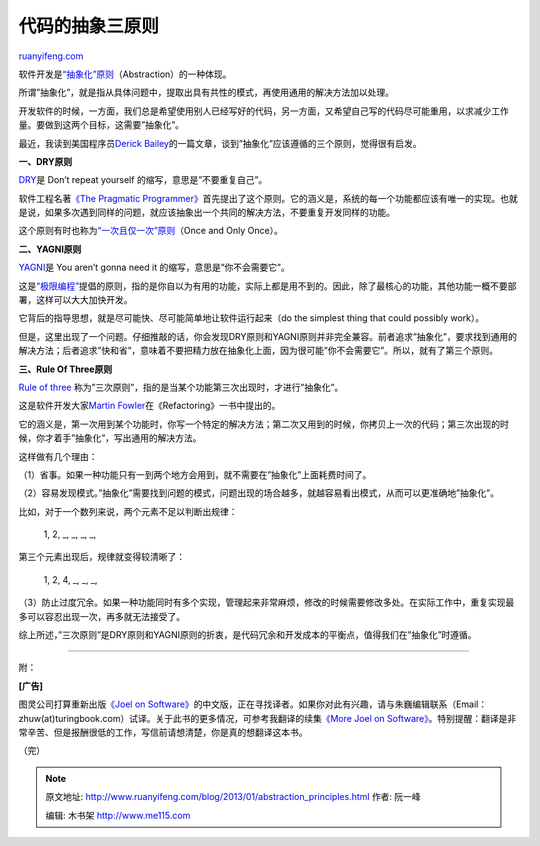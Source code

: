 .. _201301_abstraction_principles:

代码的抽象三原则
===================================

`ruanyifeng.com <http://www.ruanyifeng.com/blog/2013/01/abstraction_principles.html>`__

软件开发是\ `“抽象化”原则 <http://en.wikipedia.org/wiki/Abstraction_principle_(computer_programming)>`__\ （Abstraction）的一种体现。

所谓”抽象化”，就是指从具体问题中，提取出具有共性的模式，再使用通用的解决方法加以处理。

开发软件的时候，一方面，我们总是希望使用别人已经写好的代码，另一方面，又希望自己写的代码尽可能重用，以求减少工作量。要做到这两个目标，这需要”抽象化”。

最近，我读到美国程序员\ `Derick
Bailey <http://lostechies.com/derickbailey/2012/10/31/abstraction-the-rule-of-three/>`__\ 的一篇文章，谈到”抽象化”应该遵循的三个原则，觉得很有启发。

**一、DRY原则**

`DRY <http://en.wikipedia.org/wiki/Don%27t_repeat_yourself>`__\ 是 Don’t
repeat yourself 的缩写，意思是”不要重复自己”。

软件工程名著\ `《The Pragmatic
Programmer》 <http://en.wikipedia.org/wiki/The_Pragmatic_Programmer>`__\ 首先提出了这个原则。它的涵义是，系统的每一个功能都应该有唯一的实现。也就是说，如果多次遇到同样的问题，就应该抽象出一个共同的解决方法，不要重复开发同样的功能。

这个原则有时也称为\ `“一次且仅一次”原则 <http://zh.wikipedia.org/wiki/%E4%B8%80%E6%AC%A1%E4%B8%94%E4%BB%85%E4%B8%80%E6%AC%A1>`__\ （Once
and Only Once）。

**二、YAGNI原则**

`YAGNI <http://en.wikipedia.org/wiki/You_ain't_gonna_need_it>`__\ 是 You
aren’t gonna need it 的缩写，意思是”你不会需要它”。

这是\ `“极限编程” <http://en.wikipedia.org/wiki/Extreme_programming>`__\ 提倡的原则，指的是你自以为有用的功能，实际上都是用不到的。因此，除了最核心的功能，其他功能一概不要部署，这样可以大大加快开发。

它背后的指导思想，就是尽可能快、尽可能简单地让软件运行起来（do the
simplest thing that could possibly work）。

但是，这里出现了一个问题。仔细推敲的话，你会发现DRY原则和YAGNI原则并非完全兼容。前者追求”抽象化”，要求找到通用的解决方法；后者追求”快和省”，意味着不要把精力放在抽象化上面，因为很可能”你不会需要它”。所以，就有了第三个原则。

**三、Rule Of Three原则**

`Rule of
three <http://en.wikipedia.org/wiki/Rule_of_three_(computer_programming)>`__
称为”三次原则”，指的是当某个功能第三次出现时，才进行”抽象化”。

这是软件开发大家\ `Martin
Fowler <http://en.wikipedia.org/wiki/Martin_Fowler>`__\ 在《Refactoring》一书中提出的。

它的涵义是，第一次用到某个功能时，你写一个特定的解决方法；第二次又用到的时候，你拷贝上一次的代码；第三次出现的时候，你才着手”抽象化”，写出通用的解决方法。

这样做有几个理由：

（1）省事。如果一种功能只有一到两个地方会用到，就不需要在”抽象化”上面耗费时间了。

（2）容易发现模式。”抽象化”需要找到问题的模式，问题出现的场合越多，就越容易看出模式，从而可以更准确地”抽象化”。

比如，对于一个数列来说，两个元素不足以判断出规律：

    　　1, 2, \_, \_, \_, \_,

第三个元素出现后，规律就变得较清晰了：

    　　1, 2, 4, \_, \_, \_,

（3）防止过度冗余。如果一种功能同时有多个实现，管理起来非常麻烦，修改的时候需要修改多处。在实际工作中，重复实现最多可以容忍出现一次，再多就无法接受了。

综上所述，”三次原则”是DRY原则和YAGNI原则的折衷，是代码冗余和开发成本的平衡点，值得我们在”抽象化”时遵循。


==========================================================

附：

**[广告]**

图灵公司打算重新出版\ `《Joel on
Software》 <http://www.amazon.com/Joel-Software-Occasionally-Developers-Designers/dp/1590593898/>`__\ 的中文版，正在寻找译者。如果你对此有兴趣，请与朱巍编辑联系（Email：zhuw(at)turingbook.com）试译。关于此书的更多情况，可参考我翻译的续集\ `《More
Joel on
Software》 <http://www.ruanyifeng.com/docs/mjos/>`__\ 。特别提醒：翻译是非常辛苦、但是报酬很低的工作，写信前请想清楚，你是真的想翻译这本书。

（完）

.. note::
    原文地址: http://www.ruanyifeng.com/blog/2013/01/abstraction_principles.html 
    作者: 阮一峰 

    编辑: 木书架 http://www.me115.com